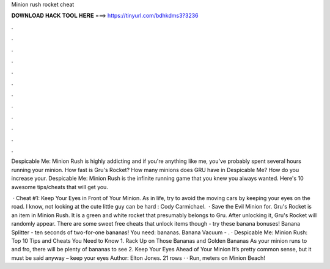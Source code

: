 Minion rush rocket cheat



𝐃𝐎𝐖𝐍𝐋𝐎𝐀𝐃 𝐇𝐀𝐂𝐊 𝐓𝐎𝐎𝐋 𝐇𝐄𝐑𝐄 ===> https://tinyurl.com/bdhkdms3?3236



.



.



.



.



.



.



.



.



.



.



.



.

Despicable Me: Minion Rush is highly addicting and if you're anything like me, you've probably spent several hours running your minion. How fast is Gru's Rocket? How many minions does GRU have in Despicable Me? How do you increase your. Despicable Me: Minion Rush is the infinite running game that you knew you always wanted. Here's 10 awesome tips/cheats that will get you.

 · Cheat #1: Keep Your Eyes in Front of Your Minion. As in life, try to avoid the moving cars by keeping your eyes on the road. I know, not looking at the cute little guy can be hard : Cody Carmichael.  · Save the Evil Minion for. Gru's Rocket is an item in Minion Rush. It is a green and white rocket that presumably belongs to Gru. After unlocking it, Gru's Rocket will randomly appear. There are some sweet free cheats that unlock items though - try these banana bonuses! Banana Splitter - ten seconds of two-for-one bananas! You need: bananas. Banana Vacuum - . · Despicable Me: Minion Rush: Top 10 Tips and Cheats You Need to Know 1. Rack Up on Those Bananas and Golden Bananas As your minion runs to and fro, there will be plenty of bananas to see 2. Keep Your Eyes Ahead of Your Minion It’s pretty common sense, but it must be said anyway – keep your eyes Author: Elton Jones. 21 rows · · Run, meters on Minion Beach!
